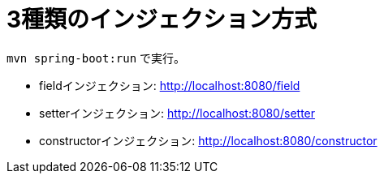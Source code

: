 = 3種類のインジェクション方式

`mvn spring-boot:run` で実行。

* fieldインジェクション: http://localhost:8080/field
* setterインジェクション: http://localhost:8080/setter
* constructorインジェクション: http://localhost:8080/constructor
